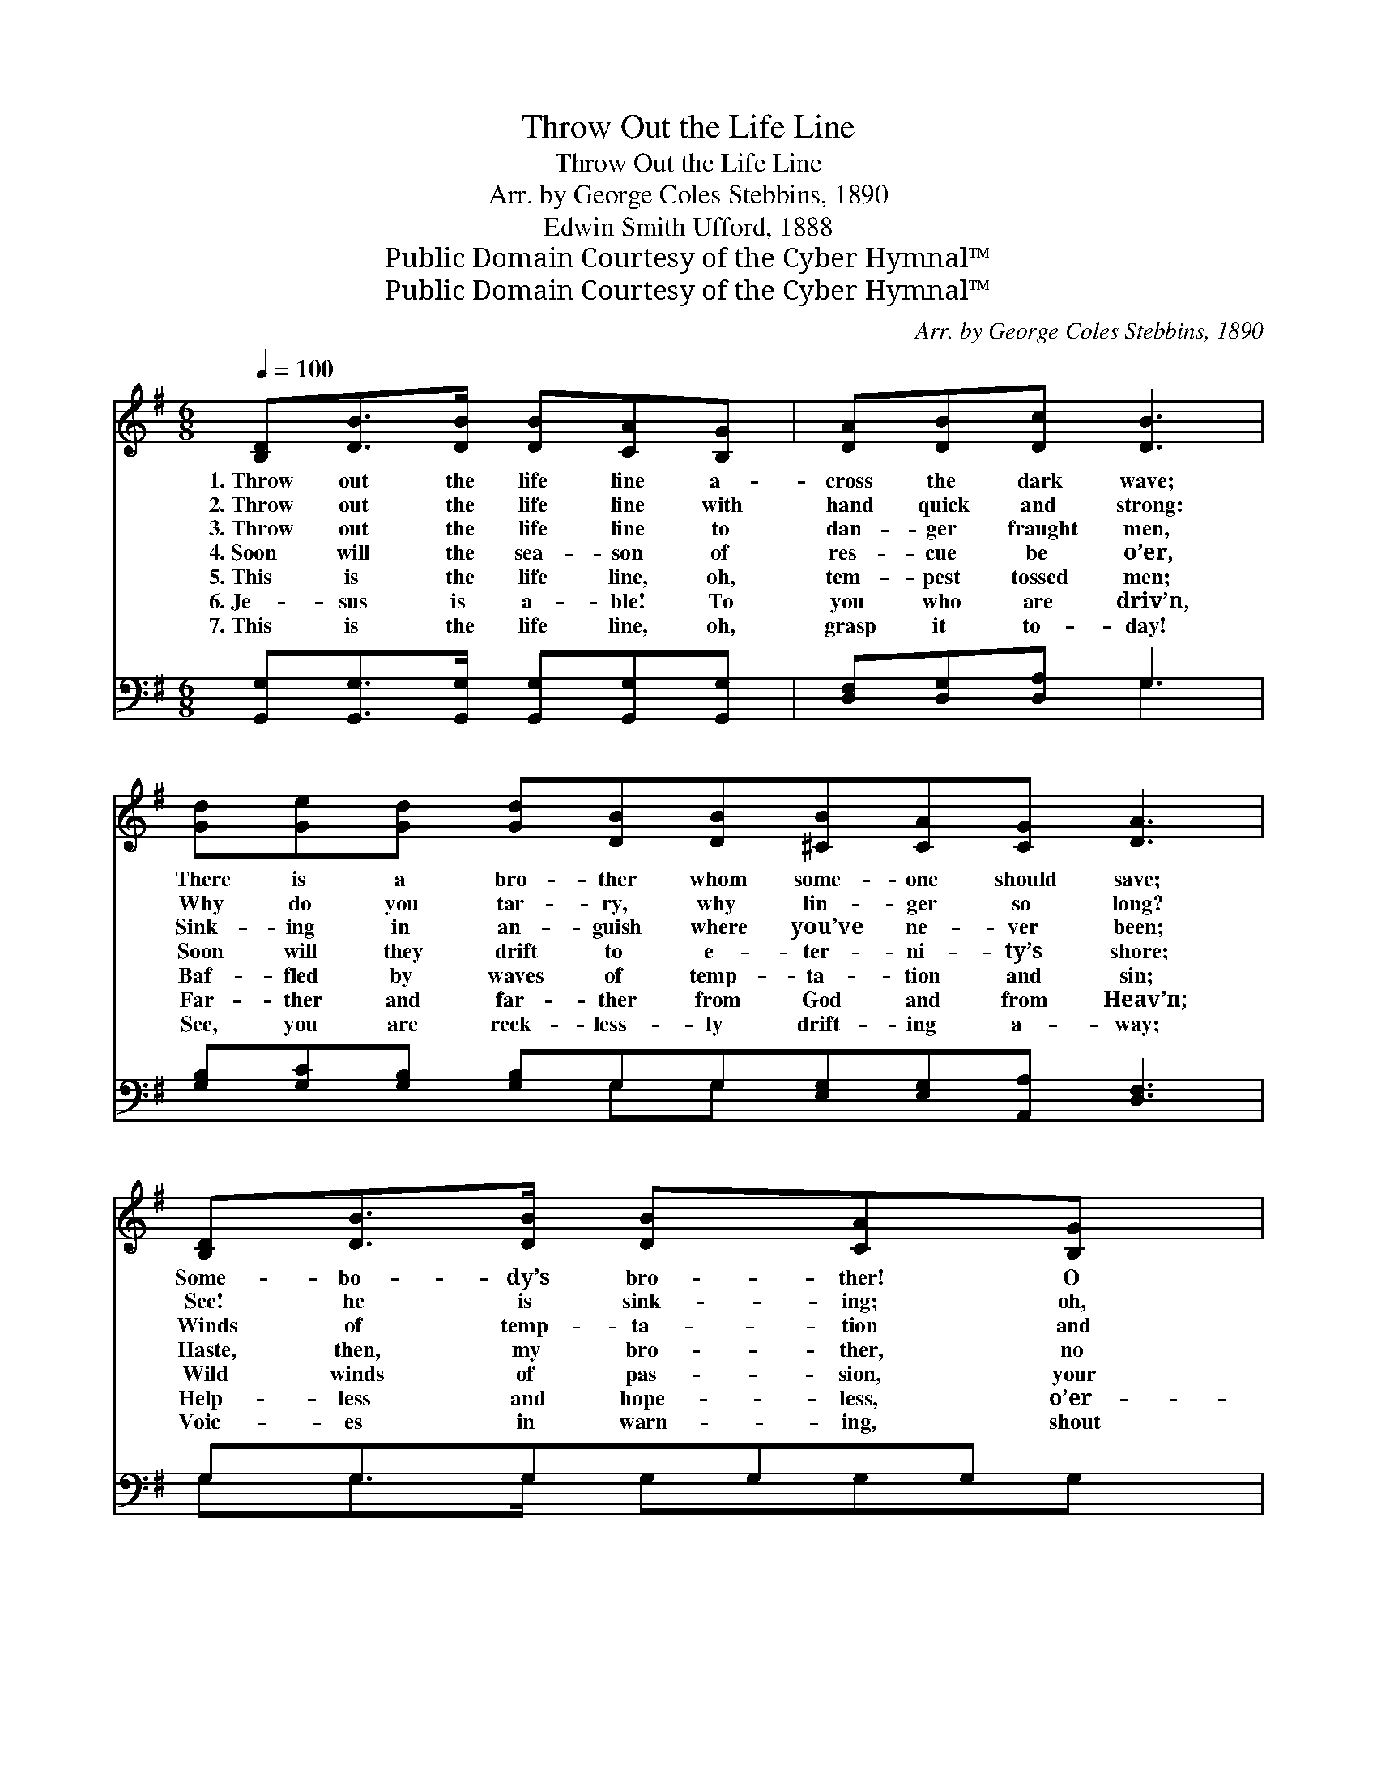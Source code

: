 X:1
T:Throw Out the Life Line
T:Throw Out the Life Line
T:Arr. by George Coles Stebbins, 1890
T:Edwin Smith Ufford, 1888
T:Public Domain Courtesy of the Cyber Hymnal™
T:Public Domain Courtesy of the Cyber Hymnal™
C:Arr. by George Coles Stebbins, 1890
Z:Public Domain
Z:Courtesy of the Cyber Hymnal™
%%score 1 ( 2 3 )
L:1/8
Q:1/4=100
M:6/8
K:G
V:1 treble 
V:2 bass 
V:3 bass 
V:1
 [B,D][DB]>[DB] [DB][CA][B,G] | [DA][DB][Dc] [DB]3 | [Gd][Ge][Gd] [Gd][DB][DB][^CB][CA][CG] [DA]3 | %3
w: 1.~Throw out the life line a-|cross the dark wave;|There is a bro- ther whom some- one should save;|
w: 2.~Throw out the life line with|hand quick and strong:|Why do you tar- ry, why lin- ger so long?|
w: 3.~Throw out the life line to|dan- ger fraught men,|Sink- ing in an- guish where you’ve ne- ver been;|
w: 4.~Soon will the sea- son of|res- cue be o’er,|Soon will they drift to e- ter- ni- ty’s shore;|
w: 5.~This is the life line, oh,|tem- pest tossed men;|Baf- fled by waves of temp- ta- tion and sin;|
w: 6.~Je- sus is a- ble! To|you who are driv’n,|Far- ther and far- ther from God and from Heav’n;|
w: 7.~This is the life line, oh,|grasp it to- day!|See, you are reck- less- ly drift- ing a- way;|
 [B,D][DB]>[DB] [DB][CA][B,G] | [DA][DB][Dc] [DB]2 [DB] | [Gd][Ge]>[Gd] [Gd][GB]G | %6
w: Some- bo- dy’s bro- ther! O|who then will dare To|throw out the life line, his|
w: See! he is sink- ing; oh,|hast- en to- day And|out with the life boat! a-|
w: Winds of temp- ta- tion and|bil- lows of woe Will|soon hurl them out where the|
w: Haste, then, my bro- ther, no|time for de- lay, But|throw out the life line and|
w: Wild winds of pas- sion, your|strength can- not brave, But|Je- sus is might- y, and|
w: Help- less and hope- less, o’er-|whelmed by the wave; We|throw out the life line, ’tis|
w: Voic- es in warn- ing, shout|o- ver the wave, O|grasp the strong life line, for|
 [FA]G[DF] [DG]3 |:"^Refrain" [Gd][Gd]>[Gd] [Ge] [Gd]2 | [GB][GB]>[GB] [Gc] [GB]2 |1 %9
w: per- il to share?|||
w: way, then a- way!|||
w: dark wa- ers flow.|||
w: save them to- day.|Throw out the life line!|Throw out the life line!|
w: Je- sus can save.|||
w: “Je- sus can save.”|||
w: Je- sus can save.|||
 [FA][FA][FA] [FA][EG]>[FA] | ([G-B]3 [Gd]3) :|2 [Ge][Ge][Ge] [Gd]<[GB][FA] || [DG]6 |] %13
w: ||||
w: ||||
w: ||||
w: Some- one is drift- ing a-|way; *|Some- one is sink- ing to-|day.|
w: ||||
w: ||||
w: ||||
V:2
 [G,,G,][G,,G,]>[G,,G,] [G,,G,][G,,G,][G,,G,] | [D,F,][D,G,][D,A,] G,3 | %2
 [G,B,][G,C][G,B,] [G,B,]G,G,[E,G,][E,G,][A,,A,] [D,F,]3 | G,G,3/2G,G,G, x/ | %4
 [D,F,][D,G,][D,A,] [G,,G,]2 G, | [G,B,]C>[G,B,] [G,B,][G,D][G,B,] | [D,C][D,B,][D,A,] [G,,B,]3 |: %7
 [G,B,][G,B,]>[G,B,] [G,C] [G,B,]2 | [G,D][G,D]>[G,D] [G,E] [G,D]2 |1 %9
 [D,D][D,D][D,D] [D,D][D,D]>[D,D] | ([G,-D]3 [G,B,]3) :|2 [C,C][C,C][C,C] [D,B,]<[D,D][D,C] || %12
 [G,,B,]6 |] %13
V:3
 x6 | x3 G,3 | x4 G,G, x6 | G,G,>G, G,G,G, | x5 G, | x C3/2 x7/2 | x6 |: x6 | x6 |1 x6 | x6 :|2 %11
 x6 || x6 |] %13

